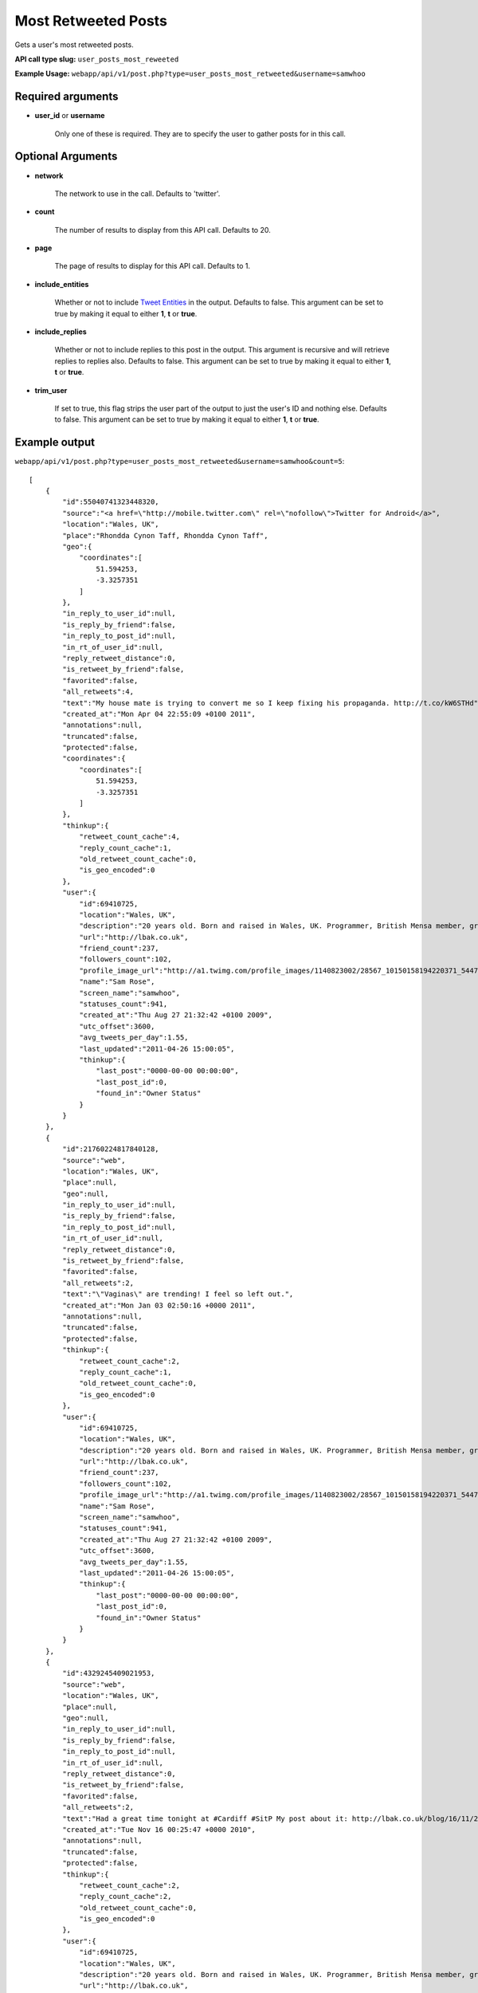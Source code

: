 Most Retweeted Posts
====================

Gets a user's most retweeted posts.

**API call type slug:** ``user_posts_most_reweeted``

**Example Usage:** ``webapp/api/v1/post.php?type=user_posts_most_retweeted&username=samwhoo``

==================
Required arguments
==================

* **user_id** or **username**

    Only one of these is required. They are to specify the user to gather posts for in this call.

==================
Optional Arguments
==================

* **network**

    The network to use in the call. Defaults to 'twitter'.

* **count**

    The number of results to display from this API call. Defaults to 20.

* **page**

    The page of results to display for this API call. Defaults to 1.

* **include_entities**

    Whether or not to include `Tweet Entities <http://dev.twitter.com/pages/tweet_entities>`_ in the output. Defaults
    to false. This argument can be set to true by making it equal to either **1**, **t** or **true**.

* **include_replies**

    Whether or not to include replies to this post in the output. This argument is recursive and will retrieve replies
    to replies also. Defaults to false. This argument can be set to true by making it equal to either **1**,
    **t** or **true**.

* **trim_user**

    If set to true, this flag strips the user part of the output to just the user's ID and nothing else. Defaults to
    false. This argument can be set to true by making it equal to either **1**, **t** or **true**.

==============
Example output
==============

``webapp/api/v1/post.php?type=user_posts_most_retweeted&username=samwhoo&count=5``::

    [
        {
            "id":55040741323448320,
            "source":"<a href=\"http://mobile.twitter.com\" rel=\"nofollow\">Twitter for Android</a>",
            "location":"Wales, UK",
            "place":"Rhondda Cynon Taff, Rhondda Cynon Taff",
            "geo":{
                "coordinates":[
                    51.594253,
                    -3.3257351
                ]
            },
            "in_reply_to_user_id":null,
            "is_reply_by_friend":false,
            "in_reply_to_post_id":null,
            "in_rt_of_user_id":null,
            "reply_retweet_distance":0,
            "is_retweet_by_friend":false,
            "favorited":false,
            "all_retweets":4,
            "text":"My house mate is trying to convert me so I keep fixing his propaganda. http://t.co/kW6STHd",
            "created_at":"Mon Apr 04 22:55:09 +0100 2011",
            "annotations":null,
            "truncated":false,
            "protected":false,
            "coordinates":{
                "coordinates":[
                    51.594253,
                    -3.3257351
                ]
            },
            "thinkup":{
                "retweet_count_cache":4,
                "reply_count_cache":1,
                "old_retweet_count_cache":0,
                "is_geo_encoded":0
            },
            "user":{
                "id":69410725,
                "location":"Wales, UK",
                "description":"20 years old. Born and raised in Wales, UK. Programmer, British Mensa member, grapefruit, terrible at writing tag lines.",
                "url":"http://lbak.co.uk",
                "friend_count":237,
                "followers_count":102,
                "profile_image_url":"http://a1.twimg.com/profile_images/1140823002/28567_10150158194220371_544780370_11863380_6914499_n_normal.jpg",
                "name":"Sam Rose",
                "screen_name":"samwhoo",
                "statuses_count":941,
                "created_at":"Thu Aug 27 21:32:42 +0100 2009",
                "utc_offset":3600,
                "avg_tweets_per_day":1.55,
                "last_updated":"2011-04-26 15:00:05",
                "thinkup":{
                    "last_post":"0000-00-00 00:00:00",
                    "last_post_id":0,
                    "found_in":"Owner Status"
                }
            }
        },
        {
            "id":21760224817840128,
            "source":"web",
            "location":"Wales, UK",
            "place":null,
            "geo":null,
            "in_reply_to_user_id":null,
            "is_reply_by_friend":false,
            "in_reply_to_post_id":null,
            "in_rt_of_user_id":null,
            "reply_retweet_distance":0,
            "is_retweet_by_friend":false,
            "favorited":false,
            "all_retweets":2,
            "text":"\"Vaginas\" are trending! I feel so left out.",
            "created_at":"Mon Jan 03 02:50:16 +0000 2011",
            "annotations":null,
            "truncated":false,
            "protected":false,
            "thinkup":{
                "retweet_count_cache":2,
                "reply_count_cache":1,
                "old_retweet_count_cache":0,
                "is_geo_encoded":0
            },
            "user":{
                "id":69410725,
                "location":"Wales, UK",
                "description":"20 years old. Born and raised in Wales, UK. Programmer, British Mensa member, grapefruit, terrible at writing tag lines.",
                "url":"http://lbak.co.uk",
                "friend_count":237,
                "followers_count":102,
                "profile_image_url":"http://a1.twimg.com/profile_images/1140823002/28567_10150158194220371_544780370_11863380_6914499_n_normal.jpg",
                "name":"Sam Rose",
                "screen_name":"samwhoo",
                "statuses_count":941,
                "created_at":"Thu Aug 27 21:32:42 +0100 2009",
                "utc_offset":3600,
                "avg_tweets_per_day":1.55,
                "last_updated":"2011-04-26 15:00:05",
                "thinkup":{
                    "last_post":"0000-00-00 00:00:00",
                    "last_post_id":0,
                    "found_in":"Owner Status"
                }
            }
        },
        {
            "id":4329245409021953,
            "source":"web",
            "location":"Wales, UK",
            "place":null,
            "geo":null,
            "in_reply_to_user_id":null,
            "is_reply_by_friend":false,
            "in_reply_to_post_id":null,
            "in_rt_of_user_id":null,
            "reply_retweet_distance":0,
            "is_retweet_by_friend":false,
            "favorited":false,
            "all_retweets":2,
            "text":"Had a great time tonight at #Cardiff #SitP My post about it: http://lbak.co.uk/blog/16/11/2010/losing-my-skeptic-virginity/",
            "created_at":"Tue Nov 16 00:25:47 +0000 2010",
            "annotations":null,
            "truncated":false,
            "protected":false,
            "thinkup":{
                "retweet_count_cache":2,
                "reply_count_cache":2,
                "old_retweet_count_cache":0,
                "is_geo_encoded":0
            },
            "user":{
                "id":69410725,
                "location":"Wales, UK",
                "description":"20 years old. Born and raised in Wales, UK. Programmer, British Mensa member, grapefruit, terrible at writing tag lines.",
                "url":"http://lbak.co.uk",
                "friend_count":237,
                "followers_count":102,
                "profile_image_url":"http://a1.twimg.com/profile_images/1140823002/28567_10150158194220371_544780370_11863380_6914499_n_normal.jpg",
                "name":"Sam Rose",
                "screen_name":"samwhoo",
                "statuses_count":941,
                "created_at":"Thu Aug 27 21:32:42 +0100 2009",
                "utc_offset":3600,
                "avg_tweets_per_day":1.55,
                "last_updated":"2011-04-26 15:00:05",
                "thinkup":{
                    "last_post":"0000-00-00 00:00:00",
                    "last_post_id":0,
                    "found_in":"Owner Status"
                }
            }
        },
        {
            "id":59051247554146304,
            "source":"web",
            "location":"Wales, UK",
            "place":null,
            "geo":null,
            "in_reply_to_user_id":null,
            "is_reply_by_friend":false,
            "in_reply_to_post_id":null,
            "in_rt_of_user_id":null,
            "reply_retweet_distance":0,
            "is_retweet_by_friend":false,
            "favorited":false,
            "all_retweets":1,
            "text":"Anyone know a good way to reliably reproduce the following errors in the Twitter API: 304, 400, 401, 403, 404, 406, 420, 500, 502 and 503?",
            "created_at":"Sat Apr 16 00:31:29 +0100 2011",
            "annotations":null,
            "truncated":false,
            "protected":false,
            "thinkup":{
                "retweet_count_cache":1,
                "reply_count_cache":0,
                "old_retweet_count_cache":0,
                "is_geo_encoded":0
            },
            "user":{
                "id":69410725,
                "location":"Wales, UK",
                "description":"20 years old. Born and raised in Wales, UK. Programmer, British Mensa member, grapefruit, terrible at writing tag lines.",
                "url":"http://lbak.co.uk",
                "friend_count":237,
                "followers_count":102,
                "profile_image_url":"http://a1.twimg.com/profile_images/1140823002/28567_10150158194220371_544780370_11863380_6914499_n_normal.jpg",
                "name":"Sam Rose",
                "screen_name":"samwhoo",
                "statuses_count":941,
                "created_at":"Thu Aug 27 21:32:42 +0100 2009",
                "utc_offset":3600,
                "avg_tweets_per_day":1.55,
                "last_updated":"2011-04-26 15:00:05",
                "thinkup":{
                    "last_post":"0000-00-00 00:00:00",
                    "last_post_id":0,
                    "found_in":"Owner Status"
                }
            }
        },
        {
            "id":55589617977663488,
            "source":"web",
            "location":"Wales, UK",
            "place":null,
            "geo":null,
            "in_reply_to_user_id":null,
            "is_reply_by_friend":false,
            "in_reply_to_post_id":null,
            "in_rt_of_user_id":null,
            "reply_retweet_distance":0,
            "is_retweet_by_friend":false,
            "favorited":false,
            "all_retweets":1,
            "text":"http://isblackmesareleased.com/releasedate/ - Absolutely brilliant ^_^",
            "created_at":"Wed Apr 06 11:16:12 +0100 2011",
            "annotations":null,
            "truncated":false,
            "protected":false,
            "thinkup":{
                "retweet_count_cache":1,
                "reply_count_cache":0,
                "old_retweet_count_cache":0,
                "is_geo_encoded":0
            },
            "user":{
                "id":69410725,
                "location":"Wales, UK",
                "description":"20 years old. Born and raised in Wales, UK. Programmer, British Mensa member, grapefruit, terrible at writing tag lines.",
                "url":"http://lbak.co.uk",
                "friend_count":237,
                "followers_count":102,
                "profile_image_url":"http://a1.twimg.com/profile_images/1140823002/28567_10150158194220371_544780370_11863380_6914499_n_normal.jpg",
                "name":"Sam Rose",
                "screen_name":"samwhoo",
                "statuses_count":941,
                "created_at":"Thu Aug 27 21:32:42 +0100 2009",
                "utc_offset":3600,
                "avg_tweets_per_day":1.55,
                "last_updated":"2011-04-26 15:00:05",
                "thinkup":{
                    "last_post":"0000-00-00 00:00:00",
                    "last_post_id":0,
                    "found_in":"Owner Status"
                }
            }
        }
    ]
